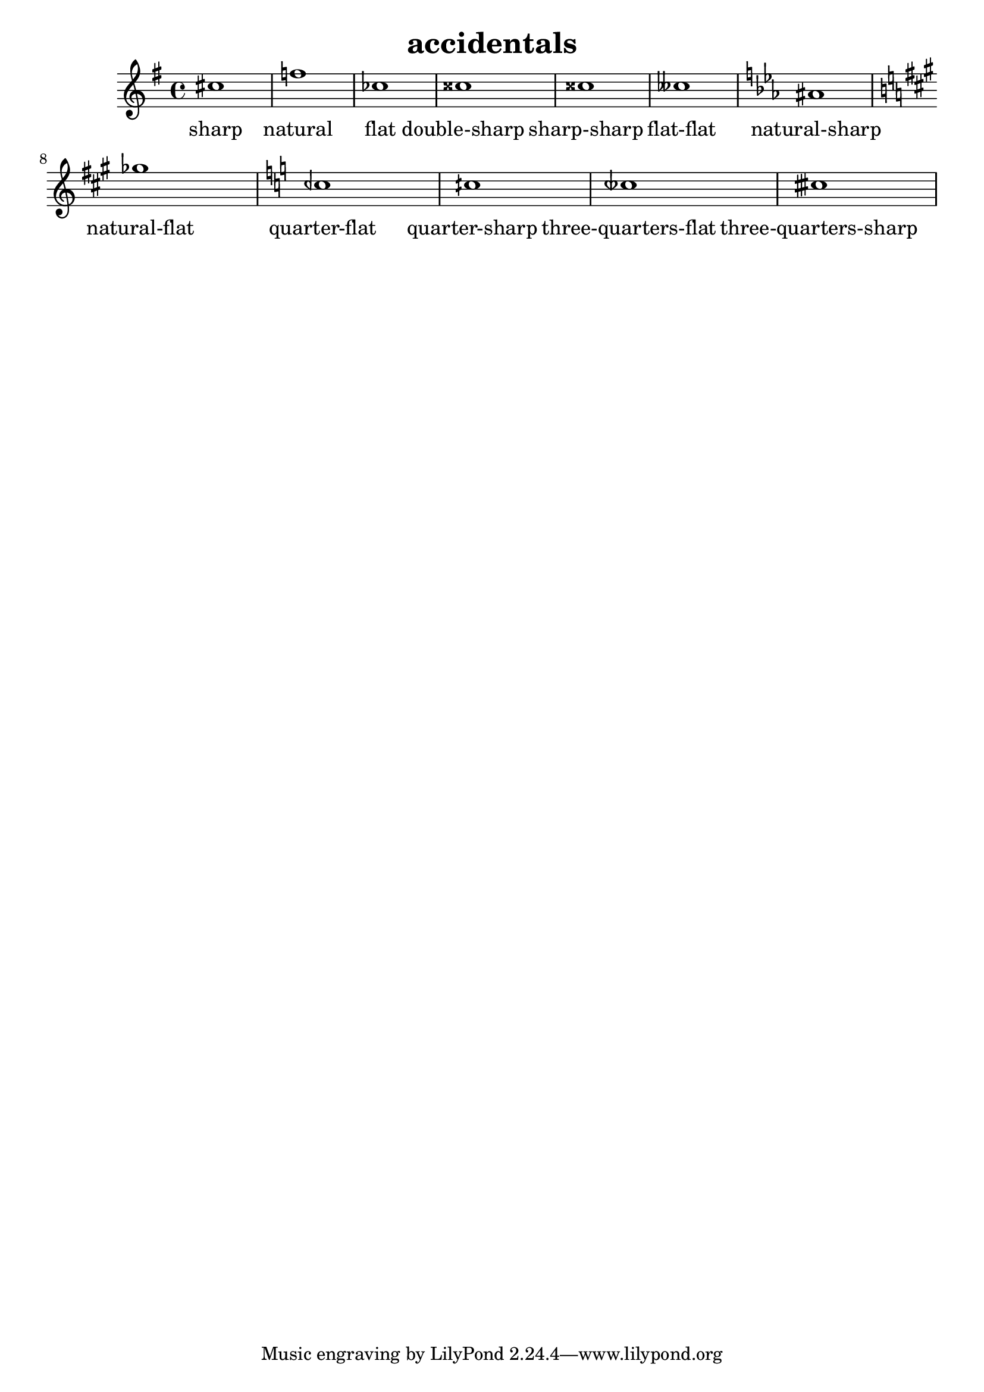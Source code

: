 
\version "2.15.23"
% automatically converted by musicxml2ly from accidentals.xml

\header {
    texidoc = "Akzidentien / Versetzungszeichen"
    title = accidentals
    }

\layout {
    \context { \Score
        autoBeaming = ##f
        }
    }
PartPOneVoiceOne =  \relative cis'' {
    \clef "treble" \key g \major \time 4/4 cis1 | % 2
    f1 | % 3
    ces1 | % 4
    cisis1 | % 5
    cisis1 | % 6
    ceses1 | % 7
    \key es \major ais1 | % 8
    \key a \major ges'1 | % 9
    \key c \major ceh,1 | \barNumberCheck #10
    cih1 | % 11
    ceseh1 | % 12
    cisih1 }

PartPOneVoiceOneLyricsOne =  \lyricmode { sharp natural flat
    "double-sharp" "sharp-sharp" "flat-flat" "natural-sharp"
    "natural-flat" "quarter-flat" "quarter-sharp" "three-quarters-flat"
    "three-quarters-sharp" }

% The score definition
\new Staff <<
    \context Staff << 
        \context Voice = "PartPOneVoiceOne" { \PartPOneVoiceOne }
        \new Lyrics \lyricsto "PartPOneVoiceOne" \PartPOneVoiceOneLyricsOne
        >>
    >>

